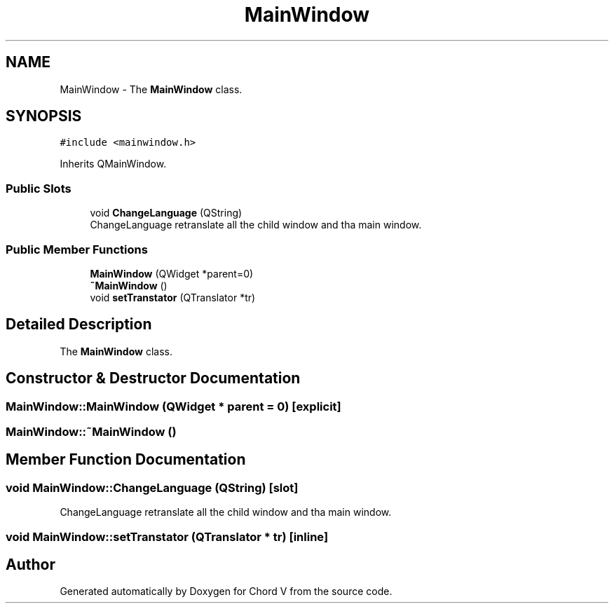 .TH "MainWindow" 3 "Sun Apr 15 2018" "Version 0.1" "Chord V" \" -*- nroff -*-
.ad l
.nh
.SH NAME
MainWindow \- The \fBMainWindow\fP class\&.  

.SH SYNOPSIS
.br
.PP
.PP
\fC#include <mainwindow\&.h>\fP
.PP
Inherits QMainWindow\&.
.SS "Public Slots"

.in +1c
.ti -1c
.RI "void \fBChangeLanguage\fP (QString)"
.br
.RI "ChangeLanguage retranslate all the child window and tha main window\&. "
.in -1c
.SS "Public Member Functions"

.in +1c
.ti -1c
.RI "\fBMainWindow\fP (QWidget *parent=0)"
.br
.ti -1c
.RI "\fB~MainWindow\fP ()"
.br
.ti -1c
.RI "void \fBsetTranstator\fP (QTranslator *tr)"
.br
.in -1c
.SH "Detailed Description"
.PP 
The \fBMainWindow\fP class\&. 
.SH "Constructor & Destructor Documentation"
.PP 
.SS "MainWindow::MainWindow (QWidget * parent = \fC0\fP)\fC [explicit]\fP"

.SS "MainWindow::~MainWindow ()"

.SH "Member Function Documentation"
.PP 
.SS "void MainWindow::ChangeLanguage (QString)\fC [slot]\fP"

.PP
ChangeLanguage retranslate all the child window and tha main window\&. 
.SS "void MainWindow::setTranstator (QTranslator * tr)\fC [inline]\fP"


.SH "Author"
.PP 
Generated automatically by Doxygen for Chord V from the source code\&.

